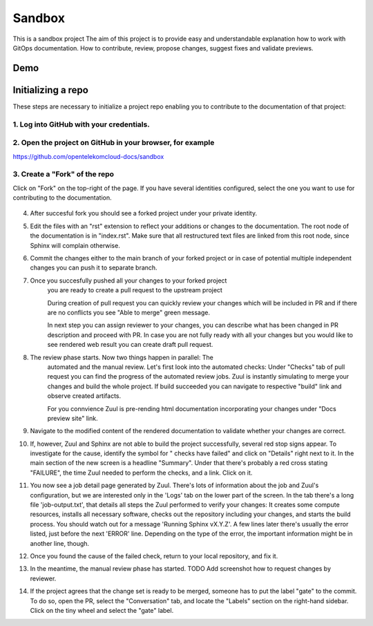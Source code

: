 =======
Sandbox
=======


This is a sandbox project
The aim of this project is to provide easy and understandable explanation
how to work with GitOps documentation. How to contribute, review,
propose changes, suggest fixes and validate previews.



Demo
====

   |demo|


Initializing a repo
===================


These steps are necessary to initialize a project repo enabling
you to contribute to the documentation of that project:

1. Log into GitHub with your credentials.
^^^^^^^^^^^^^^^^^^^^^^^^^^^^^^^^^^^^^^^^^

2. Open the project on GitHub in your browser, for example
^^^^^^^^^^^^^^^^^^^^^^^^^^^^^^^^^^^^^^^^^^^^^^^^^^^^^^^^^^

https://github.com/opentelekomcloud-docs/sandbox

3. Create a "Fork" of the repo
^^^^^^^^^^^^^^^^^^^^^^^^^^^^^^
   
Click on "Fork" on the top-right of the page. If you have several
identities configured, select the one you want to use for
contributing to the documentation.

   |image1|

4. After succesful fork you should see a forked project under
   your private identity.

   |image2|

5. Edit the files with an "rst" extension to reflect your additions or
   changes to the documentation. The root node of the documentation is
   in "index.rst". Make sure that all restructured text files are
   linked from this root node, since Sphinx will complain
   otherwise.

   |image3|

6. Commit the changes either to the main branch of your forked project or
   in case of potential multiple independent changes you can push it
   to separate branch.

   |image4|

7. Once you succesfully pushed all your changes to your forked project
    you are ready to create a pull request to the upstream project

    |image5|

    During creation of pull request you can quickly review your changes
    which will be included in PR and if there are no conflicts you see
    "Able to merge" green message.

    |image6|

    In next step you can assign reviewer to your changes, you can describe
    what has been changed in PR description and proceed with PR.
    In case you are not fully ready with all your changes but you
    would like to see rendered web result you can create draft pull request.

    |image7|

8. The review phase starts. Now two things happen in parallel: The
    automated and the manual review. Let's first look into the
    automated checks:
    Under "Checks" tab of pull request you can find the progress of
    the automated review jobs. Zuul is instantly simulating to merge your
    changes and build the whole project. If build succeeded you can navigate
    to respective "build" link and observe created artifacts.

    |image8|

    For you connvience Zuul is pre-rending html documentation
    incorporating your changes under "Docs preview site" link.

    |image9|

9.  Navigate to the modified content of the rendered documentation to validate
    whether your changes are correct.

    |image10|

10. If, however, Zuul and Sphinx are not able to build the
    project successfully, several red stop signs appear. To
    investigate for the cause, identify the symbol for " checks have
    failed" and click on "Details" right next to it. In the main
    section of the new screen is a headline "Summary". Under that
    there's probably a red cross stating "FAILURE", the time Zuul
    needed to perform the checks, and a link. Click on it.

11. You now see a job detail page generated by Zuul. There's lots of
    information about the job and Zuul's configuration, but we are
    interested only in the 'Logs' tab on the lower part of the
    screen. In the tab there's a long file 'job-output.txt', that
    details all steps the Zuul performed to verify your changes: It
    creates some compute resources, installs all necessary software,
    checks out the repository including your changes, and starts the
    build process. You should watch out for a message 'Running Sphinx
    vX.Y.Z'. A few lines later there's usually the error listed, just
    before the next 'ERROR' line. Depending on the type of the error,
    the important information might be in another line, though.

12. Once you found the cause of the failed check, return to your local
    repository, and fix it.

13. In the meantime, the manual review phase has started. TODO Add screenshot
    how to request changes by reviewer.

14. If the project agrees that the change set is ready to be merged,
    someone has to put the label "gate" to the commit. To do so, open
    the PR, select the "Conversation" tab, and locate the "Labels"
    section on the right-hand sidebar. Click on the tiny wheel and
    select the "gate" label.

.. |demo| image:: /media/demo.gif
.. |image1| image:: /media/image1.png
.. |image2| image:: /media/image2.png
.. |image3| image:: /media/image3.png
.. |image4| image:: /media/image4.png
.. |image5| image:: /media/image5.png
.. |image6| image:: /media/image6.png
.. |image7| image:: /media/image7.png
.. |image8| image:: /media/image8.png
.. |image9| image:: /media/image9.png
.. |image10| image:: /media/image10.png
